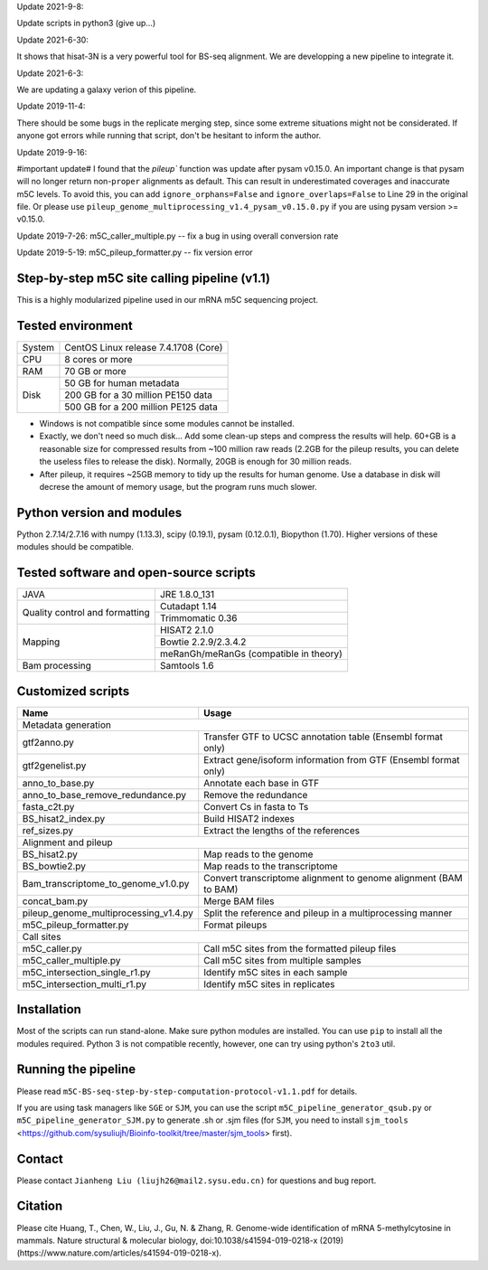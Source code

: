 Update 2021-9-8:

Update scripts in python3 (give up...)

Update 2021-6-30:

It shows that hisat-3N is a very powerful tool for BS-seq alignment. We are developping a new pipeline to integrate it.

Update 2021-6-3:

We are updating a galaxy verion of this pipeline.

Update 2019-11-4:

There should be some bugs in the replicate merging step, since some extreme situations might not be considerated. If anyone got errors while running that script, don't be hesitant to inform the author.

Update 2019-9-16:

#important update# I found that the `pileup`` function was update after pysam v0.15.0. An important change is that pysam will no longer return non-``proper`` alignments as default. This can result in underestimated coverages and inaccurate m5C levels. To avoid this, you can add ``ignore_orphans=False`` and ``ignore_overlaps=False`` to Line 29 in the original file. Or please use ``pileup_genome_multiprocessing_v1.4_pysam_v0.15.0.py`` if you are using pysam version >= v0.15.0.

Update 2019-7-26:
m5C_caller_multiple.py -- fix a bug in using overall conversion rate

Update 2019-5-19:
m5C_pileup_formatter.py -- fix version error

Step-by-step m5C site calling pipeline (v1.1)
======================================================================================
This is a highly modularized pipeline used in our mRNA m5C sequencing project.


Tested environment
======================================================================================
+--------------------+--------------------------------------+
|System              |CentOS Linux release 7.4.1708 (Core)  |
+--------------------+--------------------------------------+
|CPU                 |8 cores or more                       |
+--------------------+--------------------------------------+
|RAM                 |70 GB or more                         |
+--------------------+--------------------------------------+
|Disk                |50 GB for human metadata              |
|                    +--------------------------------------+
|                    |200 GB for a 30 million PE150 data    |
|                    +--------------------------------------+
|                    |500 GB for a 200 million PE125 data   |
+--------------------+--------------------------------------+
* Windows is not compatible since some modules cannot be installed.

* Exactly, we don't need so much disk... Add some clean-up steps and compress the results will help. 60+GB is a reasonable size for compressed results from ~100 million raw reads (2.2GB for the pileup results, you can delete the useless files to release the disk). Normally, 20GB is enough for 30 million reads.

* After pileup, it requires ~25GB memory to tidy up the results for human genome. Use a database in disk will decrese the amount of memory usage, but the program runs much slower.

Python version and modules
======================================================================================
Python 2.7.14/2.7.16 with numpy (1.13.3), scipy (0.19.1), pysam (0.12.0.1), Biopython (1.70).
Higher versions of these modules should be compatible.


Tested software and open-source scripts
======================================================================================
+------------------------------+-----------------------------------------------+
|JAVA                          |JRE 1.8.0_131                                  |
+------------------------------+-----------------------------------------------+
|Quality control and           | Cutadapt 1.14                                 |
|formatting                    +-----------------------------------------------+
|                              | Trimmomatic 0.36                              |
+------------------------------+-----------------------------------------------+
|Mapping                       | HISAT2 2.1.0                                  |
|                              +-----------------------------------------------+
|                              | Bowtie 2.2.9/2.3.4.2                          |
|                              +-----------------------------------------------+
|                              | meRanGh/meRanGs (compatible in theory)        |
+------------------------------+-----------------------------------------------+
|Bam processing                |Samtools 1.6                                   |
+------------------------------+-----------------------------------------------+


Customized scripts
======================================================================================
+----------------------------------------+-------------------------------------+
|Name                                    |Usage                                |
+========================================+=====================================+
|Metadata generation                                                           |
+----------------------------------------+-------------------------------------+
|gtf2anno.py                             |Transfer GTF to UCSC annotation      |
|                                        |table (Ensembl format only)          |
+----------------------------------------+-------------------------------------+
|gtf2genelist.py                         |Extract gene/isoform information from|
|                                        |GTF (Ensembl format only)            |
+----------------------------------------+-------------------------------------+
|anno_to_base.py                         |Annotate each base in GTF            |
+----------------------------------------+-------------------------------------+
|anno_to_base_remove_redundance.py       |Remove the redundance                |
+----------------------------------------+-------------------------------------+
|fasta_c2t.py                            |Convert Cs in fasta to Ts            |
+----------------------------------------+-------------------------------------+
|BS_hisat2_index.py                      |Build HISAT2 indexes                 |
+----------------------------------------+-------------------------------------+
|ref_sizes.py                            |Extract the lengths of the references|
+----------------------------------------+-------------------------------------+
|Alignment and pileup                                                          |
+----------------------------------------+-------------------------------------+
|BS_hisat2.py                            |Map reads to the genome              |
+----------------------------------------+-------------------------------------+
|BS_bowtie2.py                           |Map reads to the transcriptome       |
+----------------------------------------+-------------------------------------+
|Bam_transcriptome_to_genome_v1.0.py     |Convert transcriptome alignment to   |
|                                        |genome alignment (BAM to BAM)        |
+----------------------------------------+-------------------------------------+
|concat_bam.py                           |Merge BAM files                      |
+----------------------------------------+-------------------------------------+
|pileup_genome_multiprocessing_v1.4.py   |Split the reference and pileup in a  |
|                                        |multiprocessing manner               |
+----------------------------------------+-------------------------------------+
|m5C_pileup_formatter.py                 |Format pileups                       |
+----------------------------------------+-------------------------------------+
|Call sites                                                                    |
+----------------------------------------+-------------------------------------+
|m5C_caller.py                           |Call m5C sites from the formatted    |
|                                        |pileup files                         |
+----------------------------------------+-------------------------------------+
|m5C_caller_multiple.py                  |Call m5C sites from multiple samples |
+----------------------------------------+-------------------------------------+
|m5C_intersection_single_r1.py           |Identify m5C sites in each sample    |
+----------------------------------------+-------------------------------------+
|m5C_intersection_multi_r1.py            |Identify m5C sites in replicates     |
+----------------------------------------+-------------------------------------+


Installation
======================================================================================
Most of the scripts can run stand-alone. Make sure python modules are installed. You can use ``pip`` to install all the modules required. Python 3 is not compatible recently, however, one can try using python's ``2to3`` util.


Running the pipeline
======================================================================================
Please read ``m5C-BS-seq-step-by-step-computation-protocol-v1.1.pdf`` for details.

If you are using task managers like ``SGE`` or ``SJM``, you can use the script ``m5C_pipeline_generator_qsub.py`` or ``m5C_pipeline_generator_SJM.py`` to generate .sh or .sjm files (for ``SJM``, you need to install ``sjm_tools`` <https://github.com/sysuliujh/Bioinfo-toolkit/tree/master/sjm_tools> first).


Contact
======================================================================================
Please contact ``Jianheng Liu (liujh26@mail2.sysu.edu.cn)`` for questions and bug report.


Citation
======================================================================================
Please cite Huang, T., Chen, W., Liu, J., Gu, N. & Zhang, R. Genome-wide identification of mRNA 5-methylcytosine in mammals. Nature structural & molecular biology, doi:10.1038/s41594-019-0218-x (2019) (https://www.nature.com/articles/s41594-019-0218-x).

